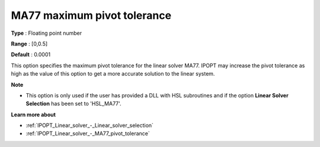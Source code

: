

.. _IPOPT_Linear_solver_-_MA77_maximum_pivot_tolerance:


MA77 maximum pivot tolerance
============================



**Type** :	Floating point number	

**Range** :	[0,0.5]	

**Default** :	0.0001	



This option specifies the maximum pivot tolerance for the linear solver MA77. IPOPT may increase the pivot tolerance as high as the value of this option to get a more accurate solution to the linear system.



**Note** 

*	This option is only used if the user has provided a DLL with HSL subroutines and if the option **Linear Solver Selection**  has been set to 'HSL_MA77'. 




**Learn more about** 

*	:ref:`IPOPT_Linear_solver_-_Linear_solver_selection` 
*	:ref:`IPOPT_Linear_solver_-_MA77_pivot_tolerance` 

